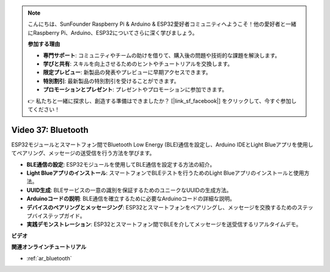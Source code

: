 .. note::

    こんにちは、SunFounder Raspberry Pi & Arduino & ESP32愛好者コミュニティへようこそ！他の愛好者と一緒にRaspberry Pi、Arduino、ESP32についてさらに深く学びましょう。

    **参加する理由**

    - **専門サポート**: コミュニティやチームの助けを借りて、購入後の問題や技術的な課題を解決します。
    - **学びと共有**: スキルを向上させるためのヒントやチュートリアルを交換します。
    - **限定プレビュー**: 新製品の発表やプレビューに早期アクセスできます。
    - **特別割引**: 最新製品の特別割引を受けることができます。
    - **プロモーションとプレゼント**: プレゼントやプロモーションに参加できます。

    👉 私たちと一緒に探求し、創造する準備はできましたか？ [|link_sf_facebook|] をクリックして、今すぐ参加してください！

Video 37: Bluetooth
====================================================

ESP32モジュールとスマートフォン間でBluetooth Low Energy (BLE)通信を設定し、Arduino IDEとLight Blueアプリを使用してペアリング、メッセージの送受信を行う方法を学びます。

* **BLE通信の設定**: ESP32モジュールを使用してBLE通信を設定する方法の紹介。
* **Light Blueアプリのインストール**: スマートフォンでBLEテストを行うためのLight Blueアプリのインストールと使用方法。
* **UUID生成**: BLEサービスの一意の識別を保証するためのユニークなUUIDの生成方法。
* **Arduinoコードの説明**: BLE通信を確立するために必要なArduinoコードの詳細な説明。
* **デバイスのペアリングとメッセージング**: ESP32とスマートフォンをペアリングし、メッセージを交換するためのステップバイステップガイド。
* **実践デモンストレーション**: ESP32とスマートフォン間でBLEを介してメッセージを送受信するリアルタイムデモ。

**ビデオ**

.. raw:: html

    <iframe width="700" height="500" src="https://www.youtube.com/embed/kA_IJtytxbs?si=_N1Xewi0qor7_nib" title="YouTube video player" frameborder="0" allow="accelerometer; autoplay; clipboard-write; encrypted-media; gyroscope; picture-in-picture; web-share" allowfullscreen></iframe>

**関連オンラインチュートリアル**

* :ref:`ar_bluetooth`
